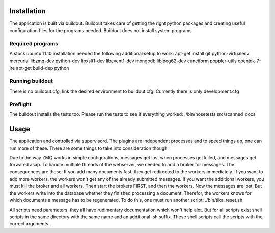 Installation
************
The application is built via buildout.
Buildout takes care of getting the right python packages and creating useful configuration files for the programs needed.
Buildout does not install system programs

Required programs
=================
A stock ubuntu 11.10 installation needed the following additional setup to
work:
apt-get install git python-virtualenv mercurial libzmq-dev python-dev libxslt1-dev libevent1-dev mongodb libjpeg62-dev cuneiform poppler-utils openjdk-7-jre
apt-get build-dep python

.. todo::
    We try to remove the need for libzmq so check again,.

Running buildout
================
There is no buildout.cfg, link
the desired environment to buildout.cfg. Currently there is only development.cfg

Preflight
=========
The buildout installs the tests too. Please run the tests to see if everything
worked:
./bin/nosetests src/scanned_docs

Usage
*****
The application and controlled via supervisord. The plugins are independent
processes and to speed things up, one can run more of these.
There are some things to take into consideration though:

Due to the way ZMQ works in simple configurations, messages get lost when
processes get killed, and messages get forwared asap.
To handle multiple threads of the webserver, we needed to add a broker for
messages.
The consequences are these:
If you add many documents fast, they get redirected to the workers immediately.
If you want to add more workers, the workers won't get any of the already
submitted messages. If you want the additional workers, you must kill the
broker and all workers. Then start the brokers FIRST, and then the workers.
Now the messages are lost. But the workers write into the database whether they
finished processing a document. Therefor, the workers knows for which documents
a message has to be regenerated.
To do this, one must run another script: ./bin/tika_reset.sh

.. todo::
    This ZMQ stuff is outdated, hopefully.
    

All scripts need parameters, they all have rudimentary documentation which
won't help alot. But for all scripts exist shell scripts in the same directory
with the same name and an additional .sh suffix. These shell scripts call
the scripts with the correct arguments.
